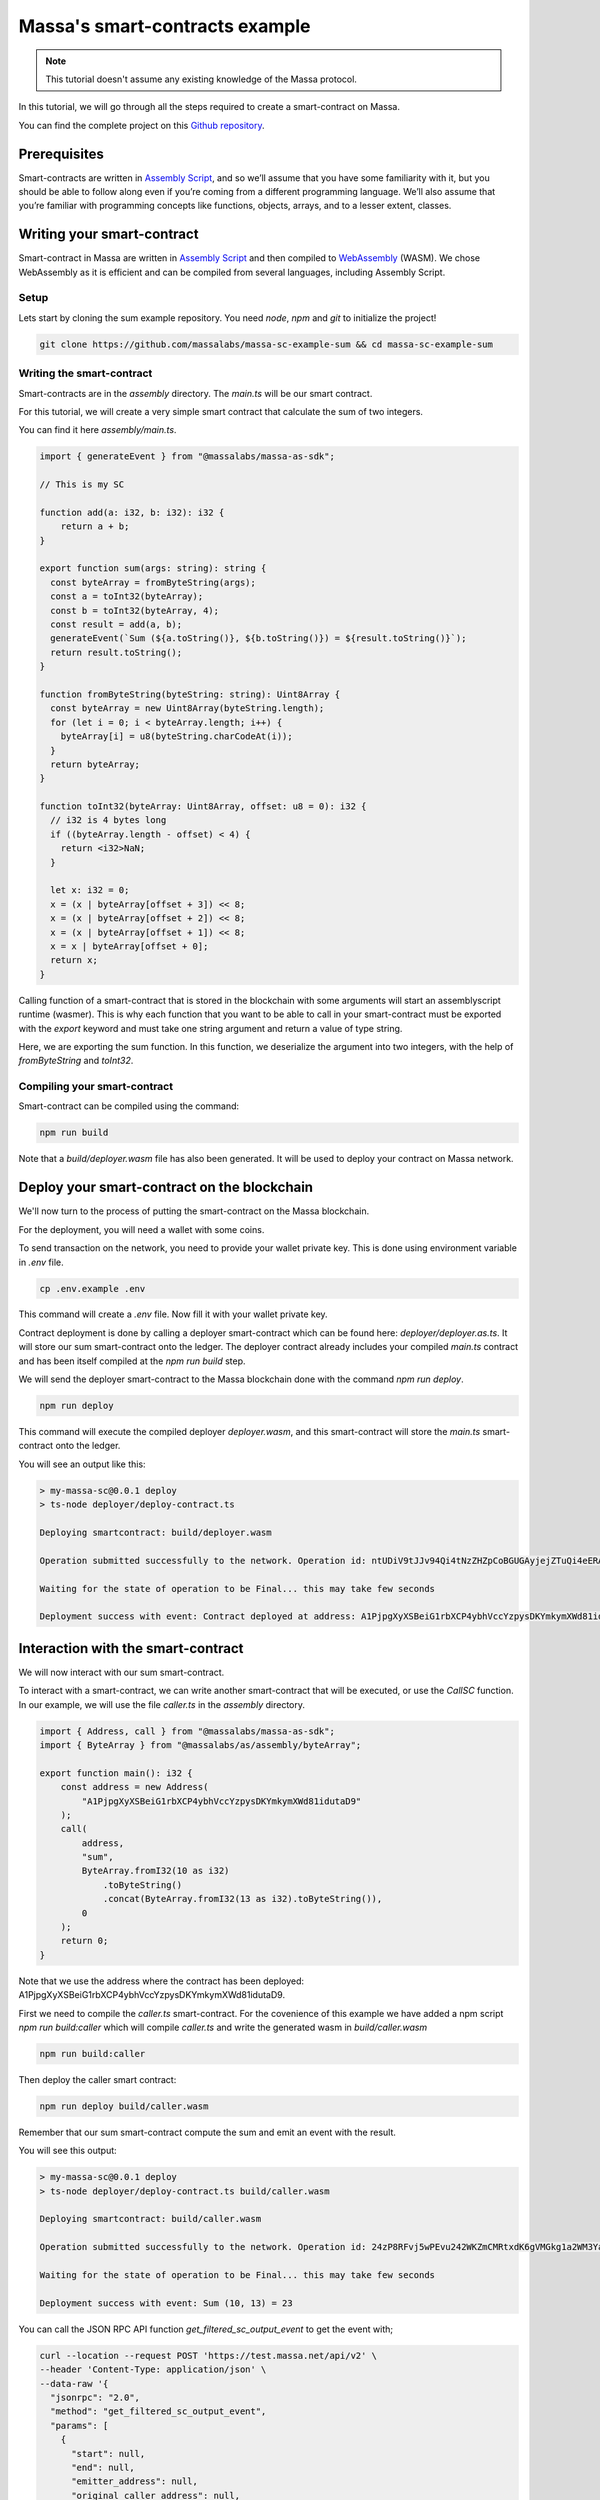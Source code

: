 .. _sc-example-sum:

Massa's smart-contracts example
===============================

.. note::

    This tutorial doesn't assume any existing knowledge of the Massa protocol.

In this tutorial, we will go through all the steps required to create a smart-contract on Massa.

You can find the complete project on this `Github repository <https://github.com/massalabs/massa-sc-example-sum>`_.

Prerequisites
-------------

Smart-contracts are written in `Assembly Script <https://www.assemblyscript.org/>`_,
and so we’ll assume that you have some familiarity with it, but you should be able to
follow along even if you’re coming from a different programming language.
We’ll also assume that you’re familiar with programming concepts like functions,
objects, arrays, and to a lesser extent, classes.

Writing your smart-contract
---------------------------

Smart-contract in Massa are written in `Assembly Script <https://www.assemblyscript.org/>`_
and then compiled to `WebAssembly <https://webassembly.org/>`_ (WASM). We chose WebAssembly
as it is efficient and can be compiled from several languages, including Assembly Script.

Setup
~~~~~
Lets start by cloning the sum example repository.
You need `node`, `npm` and `git` to initialize the project!

.. code-block:: shell

    git clone https://github.com/massalabs/massa-sc-example-sum && cd massa-sc-example-sum

.. _writing-sc-sum:

Writing the smart-contract
~~~~~~~~~~~~~~~~~~~~~~~~~~

Smart-contracts are in the `assembly` directory.
The `main.ts` will be our smart contract.

For this tutorial, we will create a very simple smart contract that calculate the sum of two integers.

You can find it here `assembly/main.ts`.

.. code-block:: typescript

    import { generateEvent } from "@massalabs/massa-as-sdk";

    // This is my SC

    function add(a: i32, b: i32): i32 {
        return a + b;
    }

    export function sum(args: string): string {
      const byteArray = fromByteString(args);
      const a = toInt32(byteArray);
      const b = toInt32(byteArray, 4);
      const result = add(a, b);
      generateEvent(`Sum (${a.toString()}, ${b.toString()}) = ${result.toString()}`);
      return result.toString();
    }

    function fromByteString(byteString: string): Uint8Array {
      const byteArray = new Uint8Array(byteString.length);
      for (let i = 0; i < byteArray.length; i++) {
        byteArray[i] = u8(byteString.charCodeAt(i));
      }
      return byteArray;
    }

    function toInt32(byteArray: Uint8Array, offset: u8 = 0): i32 {
      // i32 is 4 bytes long
      if ((byteArray.length - offset) < 4) {
        return <i32>NaN;
      }

      let x: i32 = 0;
      x = (x | byteArray[offset + 3]) << 8;
      x = (x | byteArray[offset + 2]) << 8;
      x = (x | byteArray[offset + 1]) << 8;
      x = x | byteArray[offset + 0];
      return x;
    }

Calling function of a smart-contract that is stored in the blockchain with some arguments will start an assemblyscript runtime (wasmer).
This is why each function that you want to be able to call in your smart-contract
must be exported with the `export` keyword and must take one string argument and return a value of type string.

Here, we are exporting the sum function. In this function, we deserialize the argument into two integers, with the help of `fromByteString` and `toInt32`.


Compiling your smart-contract
~~~~~~~~~~~~~~~~~~~~~~~~~~~~~

Smart-contract can be compiled using the command:

.. code-block::

    npm run build

Note that a `build/deployer.wasm` file has also been generated. It will be used to deploy your contract on Massa network.

.. _sending-sc-sum:

Deploy your smart-contract on the blockchain
--------------------------------------------

We'll now turn to the process of putting the smart-contract on the Massa blockchain.

For the deployment, you will need a wallet with some coins. 

To send transaction on the network, you need to provide your wallet private key.
This is done using environment variable in `.env` file.

.. code-block::

    cp .env.example .env

This command will create a `.env` file. Now fill it with your wallet private key.

Contract deployment is done by calling a deployer smart-contract which can be found here: `deployer/deployer.as.ts`. It will store our sum smart-contract onto the ledger. The deployer contract already includes your compiled `main.ts` contract and has been itself compiled at the `npm run build` step.

We will send the deployer smart-contract to the Massa blockchain done with the command `npm run deploy`.

.. code-block::

    npm run deploy

This command will execute the compiled deployer `deployer.wasm`, and this smart-contract will store the `main.ts` smart-contract onto the ledger.

You will see an output like this:

.. code-block::

    > my-massa-sc@0.0.1 deploy
    > ts-node deployer/deploy-contract.ts

    Deploying smartcontract: build/deployer.wasm

    Operation submitted successfully to the network. Operation id: ntUDiV9tJJv94Qi4tNzZHZpCoBGUGAyjejZTuQi4eERAaJPCD

    Waiting for the state of operation to be Final... this may take few seconds

    Deployment success with event: Contract deployed at address: A1PjpgXyXSBeiG1rbXCP4ybhVccYzpysDKYmkymXWd81idutaD9


Interaction with the smart-contract
-----------------------------------

We will now interact with our sum smart-contract.

To interact with a smart-contract, we can write another smart-contract that will be executed, or use the `CallSC` function.
In our example, we will use the file `caller.ts` in the `assembly` directory.

.. code-block:: typescript

    import { Address, call } from "@massalabs/massa-as-sdk";
    import { ByteArray } from "@massalabs/as/assembly/byteArray";

    export function main(): i32 {
        const address = new Address(
            "A1PjpgXyXSBeiG1rbXCP4ybhVccYzpysDKYmkymXWd81idutaD9"
        );
        call(
            address,
            "sum",
            ByteArray.fromI32(10 as i32)
                .toByteString()
                .concat(ByteArray.fromI32(13 as i32).toByteString()),
            0
        );
        return 0;
    }

Note that we use the address where the contract has been deployed: A1PjpgXyXSBeiG1rbXCP4ybhVccYzpysDKYmkymXWd81idutaD9.

First we need to compile the `caller.ts` smart-contract.
For the covenience of this example we have added a npm script `npm run build:caller` which will compile `caller.ts` and write the generated wasm in `build/caller.wasm`

.. code-block::

    npm run build:caller

Then deploy the caller smart contract:

.. code-block::

    npm run deploy build/caller.wasm

Remember that our sum smart-contract compute the sum and emit an event with the result.

You will see this output:

.. code-block::

    > my-massa-sc@0.0.1 deploy
    > ts-node deployer/deploy-contract.ts build/caller.wasm

    Deploying smartcontract: build/caller.wasm

    Operation submitted successfully to the network. Operation id: 24zP8RFvj5wPEvu242WKZmCMRtxdK6gVMGkg1a2WM3YannqrMY

    Waiting for the state of operation to be Final... this may take few seconds

    Deployment success with event: Sum (10, 13) = 23

You can call the JSON RPC API function `get_filtered_sc_output_event` to get the event with; 

.. code-block::

    curl --location --request POST 'https://test.massa.net/api/v2' \
    --header 'Content-Type: application/json' \
    --data-raw '{
      "jsonrpc": "2.0",
      "method": "get_filtered_sc_output_event",
      "params": [
        {
          "start": null,
          "end": null,
          "emitter_address": null,
          "original_caller_address": null,
          "original_operation_id": "24zP8RFvj5wPEvu242WKZmCMRtxdK6gVMGkg1a2WM3YannqrMY"
        }
      ],
      "id": 0
    }'

Do not forget to set the right operation id function params.

Here is an example of what you can find:

.. code-block:: json

    {
      "jsonrpc": "2.0",
      "result": [
        {
          "context": {
            "block": "qrMVKELonoVrPGE741NVLfELcbSXP3Lk7XHcimeyTi1GGVP5v",
            "call_stack": [
              "A12h7cTMMimawZ4o2yoc7hSJP5EuvrfZKePuPUjL94fNE3phvgo2",
              "A1PjpgXyXSBeiG1rbXCP4ybhVccYzpysDKYmkymXWd81idutaD9"
            ],
            "index_in_slot": 6,
            "is_final": true,
            "origin_operation_id": "24zP8RFvj5wPEvu242WKZmCMRtxdK6gVMGkg1a2WM3YannqrMY",
            "read_only": false,
            "slot": {
              "period": 96370,
              "thread": 27
            }
          },
          "data": "Sum (10, 13) = 23"
        }
      ],
      "id": 0
    }
